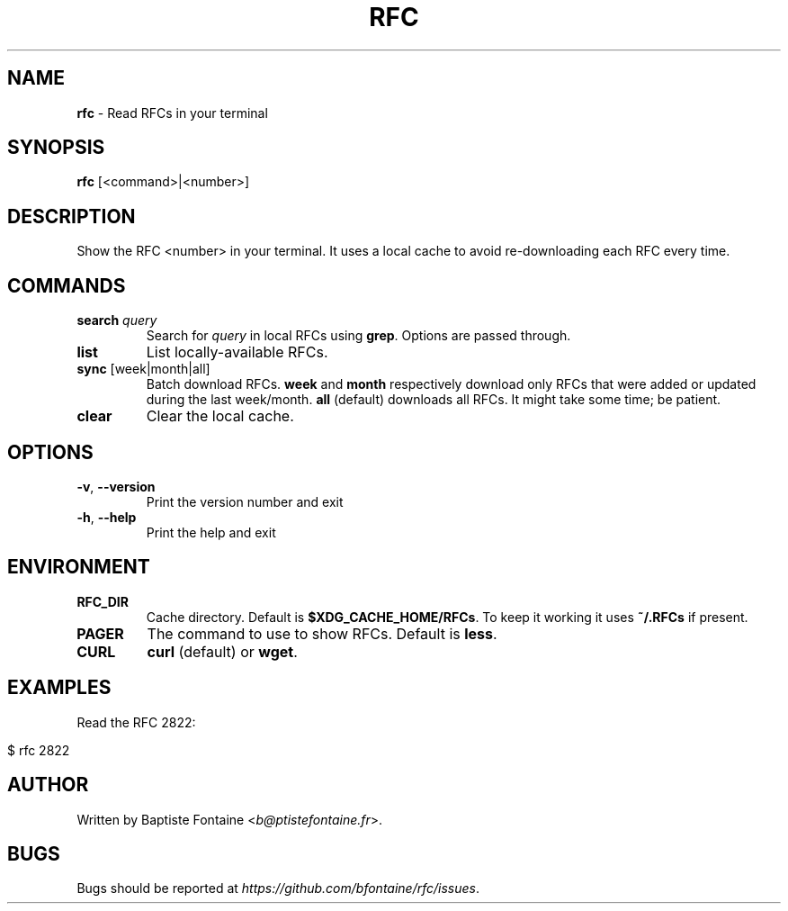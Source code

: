 .\" generated with Ronn/v0.7.3
.\" http://github.com/rtomayko/ronn/tree/0.7.3
.
.TH "RFC" "1" "May 2019" "" ""
.
.SH "NAME"
\fBrfc\fR \- Read RFCs in your terminal
.
.SH "SYNOPSIS"
\fBrfc\fR [<command>|<number>]
.
.SH "DESCRIPTION"
Show the RFC <number> in your terminal\. It uses a local cache to avoid re\-downloading each RFC every time\.
.
.SH "COMMANDS"
.
.TP
\fBsearch\fR \fIquery\fR
Search for \fIquery\fR in local RFCs using \fBgrep\fR\. Options are passed through\.
.
.TP
\fBlist\fR
List locally\-available RFCs\.
.
.TP
\fBsync\fR [week|month|all]
Batch download RFCs\. \fBweek\fR and \fBmonth\fR respectively download only RFCs that were added or updated during the last week/month\. \fBall\fR (default) downloads all RFCs\. It might take some time; be patient\.
.
.TP
\fBclear\fR
Clear the local cache\.
.
.SH "OPTIONS"
.
.TP
\fB\-v\fR, \fB\-\-version\fR
Print the version number and exit
.
.TP
\fB\-h\fR, \fB\-\-help\fR
Print the help and exit
.
.SH "ENVIRONMENT"
.
.TP
\fBRFC_DIR\fR
Cache directory\. Default is \fB$XDG_CACHE_HOME/RFCs\fR\. To keep it working it uses \fB~/\.RFCs\fR if present\.
.
.TP
\fBPAGER\fR
The command to use to show RFCs\. Default is \fBless\fR\.
.
.TP
\fBCURL\fR
\fBcurl\fR (default) or \fBwget\fR\.
.
.SH "EXAMPLES"
Read the RFC 2822:
.
.IP "" 4
.
.nf

$ rfc 2822
.
.fi
.
.IP "" 0
.
.SH "AUTHOR"
Written by Baptiste Fontaine <\fIb@ptistefontaine\.fr\fR>\.
.
.SH "BUGS"
Bugs should be reported at \fIhttps://github\.com/bfontaine/rfc/issues\fR\.
